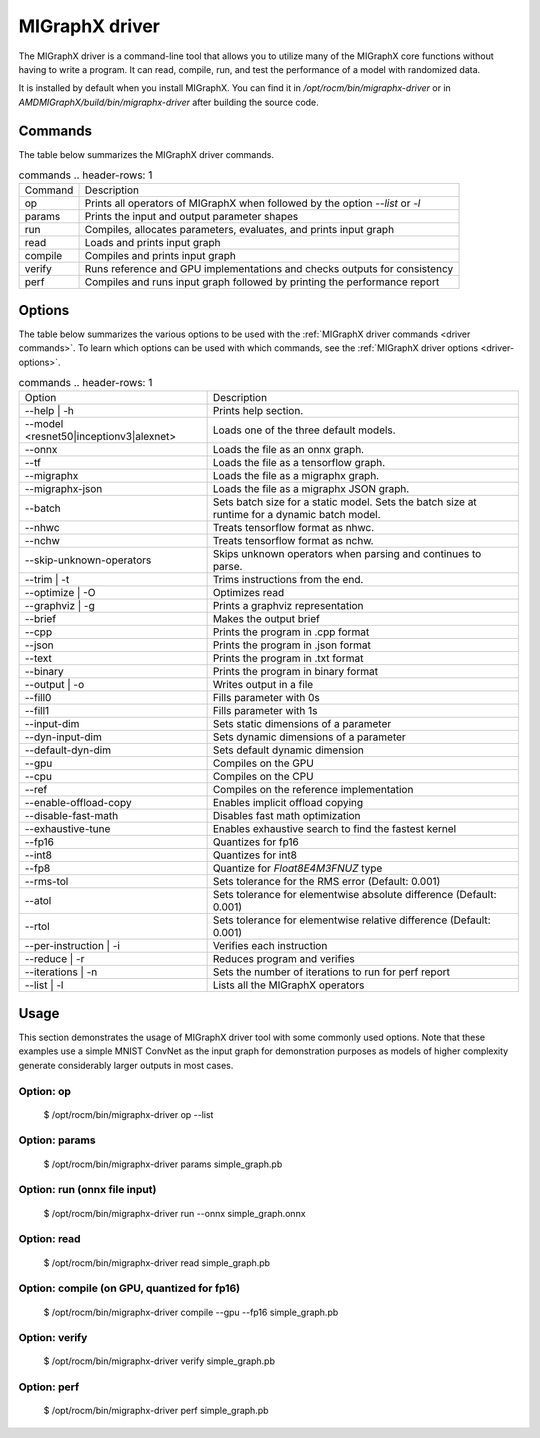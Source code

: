.. meta::
   :description: MIGraphX provides an optimized execution engine for deep learning neural networks
   :keywords: MIGraphX, ROCm, library, API, tool

.. _migraphx-driver:

=====================
MIGraphX driver
=====================

The MIGraphX driver is a command-line tool that allows you to utilize many of the MIGraphX core functions without having to write a program.
It can read, compile, run, and test the performance of a model with randomized data.

It is installed by default when you install MIGraphX. You can find it in `/opt/rocm/bin/migraphx-driver` or in `AMDMIGraphX/build/bin/migraphx-driver` after building the source code.

.. _driver commands:

Commands
-----------

The table below summarizes the MIGraphX driver commands.

.. list-table:: commands
   .. header-rows: 1

   *  - Command
      - Description
   *  - op
      - Prints all operators of MIGraphX when followed by the option `--list` or `-l`
   *  - params
      - Prints the input and output parameter shapes
   *  - run
      - Compiles, allocates parameters, evaluates, and prints input graph
   *  - read
      - Loads and prints input graph
   *  - compile
      - Compiles and prints input graph
   *  - verify
      - Runs reference and GPU implementations and checks outputs for consistency
   *  - perf
      - Compiles and runs input graph followed by printing the performance report

Options
----------

The table below summarizes the various options to be used with the :ref:`MIGraphX driver commands <driver commands>`.
To learn which options can be used with which commands, see the :ref:`MIGraphX driver options <driver-options>`.

.. list-table:: commands
   .. header-rows: 1

   *  - Option
      - Description
   *  - --help | -h
      - Prints help section.
   *  - --model <resnet50|inceptionv3|alexnet>
      - Loads one of the three default models.
   *  - --onnx
      - Loads the file as an onnx graph.
   *  - --tf
      - Loads the file as a tensorflow graph.
   *  - --migraphx
      - Loads the file as a migraphx graph.
   *  - --migraphx-json
      - Loads the file as a migraphx JSON graph.
   *  - --batch
      - Sets batch size for a static model. Sets the batch size at runtime for a dynamic batch model.
   *  - --nhwc
      - Treats tensorflow format as nhwc.
   *  - --nchw
      - Treats tensorflow format as nchw.
   *  - --skip-unknown-operators	
      - Skips unknown operators when parsing and continues to parse.
   *  - --trim | -t
      - Trims instructions from the end.
   *  - --optimize | -O
      - Optimizes read
   *  - --graphviz | -g
      - Prints a graphviz representation
   *  - --brief
      - Makes the output brief
   *  - --cpp
      - Prints the program in .cpp format
   *  - --json
      - Prints the program in .json format
   *  - --text
      - Prints the program in .txt format
   *  - --binary
      - Prints the program in binary format
   *  - --output | -o
      - Writes output in a file
   *  - --fill0
      - Fills parameter with 0s
   *  - --fill1
      - Fills parameter with 1s
   *  - --input-dim
      - Sets static dimensions of a parameter
   *  - --dyn-input-dim
      - Sets dynamic dimensions of a parameter
   *  - --default-dyn-dim
      - Sets default dynamic dimension
   *  - --gpu
      - Compiles on the GPU
   *  - --cpu
      - Compiles on the CPU
   *  - --ref
      - Compiles on the reference implementation
   *  - --enable-offload-copy
      - Enables implicit offload copying
   *  - --disable-fast-math
      - Disables fast math optimization
   *  - --exhaustive-tune
      - Enables exhaustive search to find the fastest kernel
   *  - --fp16
      - Quantizes for fp16
   *  - --int8
      - Quantizes for int8
   *  - --fp8
      - Quantize for `Float8E4M3FNUZ` type
   *  - --rms-tol
      - Sets tolerance for the RMS error (Default: 0.001)
   *  - --atol
      - Sets tolerance for elementwise absolute difference (Default: 0.001)
   *  - --rtol
      - Sets tolerance for elementwise relative difference (Default: 0.001)
   *  - --per-instruction | -i
      - Verifies each instruction
   *  - --reduce | -r
      - Reduces program and verifies
   *  - --iterations | -n
      - Sets the number of iterations to run for perf report
   *  - --list | -l
      - Lists all the MIGraphX operators

Usage
----------

This section demonstrates the usage of MIGraphX driver tool with some commonly used options. Note that these examples use a simple
MNIST ConvNet as the input graph for demonstration purposes as models of higher complexity generate considerably larger outputs in most cases.

Option: op
************

   $ /opt/rocm/bin/migraphx-driver op --list

.. collapse:: [View Output]

   @literal
   @param
   @return
   abs
   acos
   acosh
   add   
   argmax
   argmin
   as_shape
   asin
   asinh
   atan
   atanh
   batch_norm_inference
   broadcast
   capture
   ceil
   check_context::migraphx::gpu::context
   clip
   concat
   contiguous
   convert
   convolution
   cos
   cosh
   deconvolution
   div
   dot
   elu
   equal
   erf
   exp
   flatten
   floor
   gather
   gpu::abs
   gpu::acos
   gpu::acosh
   gpu::add
   gpu::add_clip
   gpu::add_gelu
   gpu::add_gelu_new
   gpu::add_relu
   gpu::add_tanh
   gpu::argmax
   gpu::argmin
   gpu::asin
   gpu::asinh
   gpu::atan
   gpu::atanh
   gpu::batch_norm_inference
   gpu::ceil
   gpu::clip
   gpu::concat
   gpu::contiguous
   gpu::conv_bias
   gpu::conv_bias_relu
   gpu::convert
   gpu::convolution
   gpu::cos
   gpu::cosh
   gpu::deconv
   gpu::div
   gpu::elu
   gpu::equal
   gpu::erf
   gpu::exp
   gpu::floor
   gpu::gather
   gpu::gelu
   gpu::gelu_new
   gpu::gemm
   gpu::greater
   gpu::layernorm
   gpu::leaky_relu
   gpu::less
   gpu::log
   gpu::logsoftmax
   gpu::lrn
   gpu::max
   gpu::min
   gpu::mul
   gpu::mul_add
   gpu::mul_add_relu
   gpu::pad
   gpu::pooling
   gpu::pow
   gpu::prelu
   gpu::quant_convolution
   gpu::quant_gemm
   gpu::recip
   gpu::record_event
   gpu::reduce_max
   gpu::reduce_mean
   gpu::reduce_min
   gpu::reduce_prod
   gpu::reduce_sum
   gpu::relu
   gpu::rnn_var_sl_last_output
   gpu::rnn_var_sl_shift_output
   gpu::rnn_var_sl_shift_sequence
   gpu::round
   gpu::rsqrt
   gpu::set_stream
   gpu::sigmoid
   gpu::sign
   gpu::sin
   gpu::sinh
   gpu::softmax
   gpu::sqdiff
   gpu::sqrt
   gpu::sub
   gpu::tan
   gpu::tanh
   gpu::triadd
   gpu::triadd_clip
   gpu::triadd_relu
   gpu::triadd_sigmoid
   gpu::triadd_tanh
   gpu::wait_event
   greater
   gru
   hip::allocate
   hip::copy
   hip::copy_from_gpu
   hip::copy_to_gpu
   hip::hip_allocate_memory
   hip::hip_copy_literal
   identity
   im2col
   leaky_relu
   less
   load
   log
   logsoftmax
   lrn
   lstm
   max
   min
   mul
   multibroadcast
   neg
   outline
   pad
   pooling
   pow
   prelu
   quant_convolution
   quant_dot
   recip
   reduce_max
   reduce_mean
   reduce_min
   reduce_prod
   reduce_sum
   ref::batch_norm_inference
   ref::convolution
   ref::deconvolution
   ref::dot
   ref::elu
   ref::im2col
   ref::leaky_relu
   ref::logsoftmax
   ref::lrn
   ref::op
   ref::pad
   ref::pooling_average
   ref::pooling_max
   ref::quant_convolution
   ref::rnn_var_sl_last_output
   ref::softmax
   relu
   reshape
   rnn
   rnn_last_cell_output
   rnn_last_hs_output
   rnn_var_sl_last_output
   rnn_var_sl_shift_output
   rnn_var_sl_shift_sequence
   round
   rsqrt
   scalar
   sigmoid
   sign
   sin
   sinh
   slice
   softmax
   sqdiff
   sqrt
   squeeze
   sub
   tan
   tanh
   transpose
   undefined
   unknown:
   unsqueeze

Option: params
****************

   $ /opt/rocm/bin/migraphx-driver params simple_graph.pb 

.. collapse:: View Output

      Reading: simple_graph.pb
      x: float_type, {1, 28, 28}, {784, 28, 1}

Option: run (onnx file input)
*******************************

   $ /opt/rocm/bin/migraphx-driver run --onnx simple_graph.onnx

.. collapse:: [View Output]

   Compiling ... 
   Reading: simple_graph.onnx
   @0 = check_context::migraphx::gpu::context -> float_type, {}, {}
   @1 = hip::hip_allocate_memory[shape=float_type, {256}, {1},id=scratch] -> float_type, {256}, {1}
   @2 = hip::hip_copy_literal[id=@literal:1] -> float_type, {784, 128}, {128, 1}
   x:0 = @param:x:0 -> float_type, {1, 28, 28}, {784, 28, 1}
   @3 = reshape[dims={-1, 784}](x:0) -> float_type, {1, 784}, {784, 1}
   @4 = load[offset=0,end=512](@1) -> float_type, {1, 128}, {128, 1}
   @5 = gpu::gemm[alpha=1,beta=0](@3,@2,@4) -> float_type, {1, 128}, {128, 1}
   @6 = hip::hip_copy_literal[id=@literal:0] -> float_type, {128}, {1}
   @7 = hip::hip_copy_literal[id=@literal:2] -> float_type, {10}, {1}
   @8 = hip::hip_copy_literal[id=@literal:3] -> float_type, {128, 10}, {10, 1}
   @9 = multibroadcast[output_lens={1, 128}](@6) -> float_type, {1, 128}, {0, 1}
   @10 = load[offset=512,end=1024](@1) -> float_type, {1, 128}, {128, 1}
   @11 = gpu::add_relu(@5,@9,@10) -> float_type, {1, 128}, {128, 1}
   @12 = load[offset=0,end=40](@1) -> float_type, {1, 10}, {10, 1}
   @13 = gpu::gemm[alpha=1,beta=0](@11,@8,@12) -> float_type, {1, 10}, {10, 1}
   @14 = multibroadcast[output_lens={1, 10}](@7) -> float_type, {1, 10}, {0, 1}
   @15 = load[offset=40,end=80](@1) -> float_type, {1, 10}, {10, 1}
   @16 = gpu::add(@13,@14,@15) -> float_type, {1, 10}, {10, 1}
   #output_0 = @param:#output_0 -> float_type, {1, 10}, {10, 1}
   @17 = gpu::softmax[axis=1](@16,#output_0) -> float_type, {1, 10}, {10, 1}
   @18 = @return(@17)

   Allocating params ... 
   @0 = check_context::migraphx::gpu::context -> float_type, {}, {}
   @1 = hip::hip_allocate_memory[shape=float_type, {256}, {1},id=scratch] -> float_type, {256}, {1}
   @2 = hip::hip_copy_literal[id=@literal:1] -> float_type, {784, 128}, {128, 1}
   x:0 = @param:x:0 -> float_type, {1, 28, 28}, {784, 28, 1}
   @3 = reshape[dims={-1, 784}](x:0) -> float_type, {1, 784}, {784, 1}
   @4 = load[offset=0,end=512](@1) -> float_type, {1, 128}, {128, 1}
   @5 = gpu::gemm[alpha=1,beta=0](@3,@2,@4) -> float_type, {1, 128}, {128, 1}
   @6 = hip::hip_copy_literal[id=@literal:0] -> float_type, {128}, {1}
   @7 = hip::hip_copy_literal[id=@literal:2] -> float_type, {10}, {1}
   @8 = hip::hip_copy_literal[id=@literal:3] -> float_type, {128, 10}, {10, 1}
   @9 = multibroadcast[output_lens={1, 128}](@6) -> float_type, {1, 128}, {0, 1}
   @10 = load[offset=512,end=1024](@1) -> float_type, {1, 128}, {128, 1}
   @11 = gpu::add_relu(@5,@9,@10) -> float_type, {1, 128}, {128, 1}
   @12 = load[offset=0,end=40](@1) -> float_type, {1, 10}, {10, 1}
   @13 = gpu::gemm[alpha=1,beta=0](@11,@8,@12) -> float_type, {1, 10}, {10, 1}
   @14 = multibroadcast[output_lens={1, 10}](@7) -> float_type, {1, 10}, {0, 1}
   @15 = load[offset=40,end=80](@1) -> float_type, {1, 10}, {10, 1}
   @16 = gpu::add(@13,@14,@15) -> float_type, {1, 10}, {10, 1}
   #output_0 = @param:#output_0 -> float_type, {1, 10}, {10, 1}
   @17 = gpu::softmax[axis=1](@16,#output_0) -> float_type, {1, 10}, {10, 1}
   @18 = @return(@17)

Option: read
**************

   $ /opt/rocm/bin/migraphx-driver read simple_graph.pb 

.. collapse:: [View Output]

   Reading: simple_graph.pb
   @0 = @literal{0.0136018, -0.0839988, 0.0375392, 0.0613085, -0.125795, 0.176185, 0.0761055, 0.0093384, -0.110057, -0.170587} -> float_type, {10}, {1}
   @1 = @literal{ ... } -> float_type, {128, 10}, {10, 1}
   @2 = @literal{ ... } -> float_type, {128}, {1}
   @3 = @literal{ ... } -> float_type, {784, 128}, {128, 1}
   @4 = @literal{-1, 784} -> int32_type, {2}, {1}
   x = @param:x -> float_type, {1, 28, 28}, {784, 28, 1}
   @5 = reshape[dims={-1, 784}](x) -> float_type, {1, 784}, {784, 1}
   @6 = identity(@3) -> float_type, {784, 128}, {128, 1}
   @7 = dot[alpha=1,beta=1](@5,@6) -> float_type, {1, 128}, {128, 1}
   @8 = identity(@2) -> float_type, {128}, {1}
   @9 = broadcast[axis=1,dims={1, 128}](@8) -> float_type, {1, 128}, {0, 1}
   @10 = add(@7,@9) -> float_type, {1, 128}, {128, 1}
   @11 = relu(@10) -> float_type, {1, 128}, {128, 1}
   @12 = identity(@1) -> float_type, {128, 10}, {10, 1}
   @13 = dot[alpha=1,beta=1](@11,@12) -> float_type, {1, 10}, {10, 1}
   @14 = identity(@0) -> float_type, {10}, {1}
   @15 = broadcast[axis=1,dims={1, 10}](@14) -> float_type, {1, 10}, {0, 1}
   @16 = add(@13,@15) -> float_type, {1, 10}, {10, 1}
   @17 = softmax[axis=1](@16) -> float_type, {1, 10}, {10, 1}
   @18 = identity(@17) -> float_type, {1, 10}, {10, 1}

Option: compile (on GPU, quantized for fp16)
***********************************************

   $ /opt/rocm/bin/migraphx-driver compile --gpu --fp16 simple_graph.pb

.. collapse:: [View Output]

   Compiling ... 
   Reading: simple_graph.pb
   @0 = check_context::migraphx::gpu::context -> float_type, {}, {}
   @1 = hip::hip_allocate_memory[shape=float_type, {456}, {1},id=scratch] -> float_type, {456}, {1}
   @2 = hip::hip_copy_literal[id=@literal:0] -> half_type, {784, 128}, {128, 1}
   @3 = load[offset=256,end=1824](@1) -> half_type, {1, 28, 28}, {784, 28, 1}
   x = @param:x -> float_type, {1, 28, 28}, {784, 28, 1}
   @4 = gpu::convert[target_type=1](x,@3) -> half_type, {1, 28, 28}, {784, 28, 1}
   @5 = reshape[dims={-1, 784}](@4) -> half_type, {1, 784}, {784, 1}
   @6 = load[offset=0,end=256](@1) -> half_type, {1, 128}, {128, 1}
   @7 = gpu::gemm[alpha=1,beta=0](@5,@2,@6) -> half_type, {1, 128}, {128, 1}
   @8 = hip::hip_copy_literal[id=@literal:2] -> half_type, {128, 10}, {10, 1}
   @9 = hip::hip_copy_literal[id=@literal:1] -> half_type, {128}, {1}
   @10 = hip::hip_copy_literal[id=@literal:3] -> half_type, {10}, {1}
   @11 = load[offset=256,end=512](@1) -> half_type, {1, 128}, {128, 1}
   @12 = broadcast[axis=1,dims={1, 128}](@9) -> half_type, {1, 128}, {0, 1}
   @13 = gpu::add_relu(@7,@12,@11) -> half_type, {1, 128}, {128, 1}
   @14 = load[offset=0,end=20](@1) -> half_type, {1, 10}, {10, 1}
   @15 = gpu::gemm[alpha=1,beta=0](@13,@8,@14) -> half_type, {1, 10}, {10, 1}
   @16 = broadcast[axis=1,dims={1, 10}](@10) -> half_type, {1, 10}, {0, 1}
   @17 = load[offset=20,end=40](@1) -> half_type, {1, 10}, {10, 1}
   @18 = gpu::add(@15,@16,@17) -> half_type, {1, 10}, {10, 1}
   @19 = load[offset=0,end=20](@1) -> half_type, {1, 10}, {10, 1}
   @20 = gpu::softmax[axis=1](@18,@19) -> half_type, {1, 10}, {10, 1}
   output = @param:output -> float_type, {1, 10}, {10, 1}
   @21 = gpu::convert[target_type=2](@20,output) -> float_type, {1, 10}, {10, 1}

Option: verify
****************

   $ /opt/rocm/bin/migraphx-driver verify simple_graph.pb

.. collapse:: [View Output]

   Reading: simple_graph.pb
   @0 = @literal{0.0136018, -0.0839988, 0.0375392, 0.0613085, -0.125795, 0.176185, 0.0761055, 0.0093384, -0.110057, -0.170587} -> float_type, {10}, {1}
   @1 = @literal{ ... } -> float_type, {128, 10}, {10, 1}
   @2 = @literal{ ... } -> float_type, {128}, {1}
   @3 = @literal{ ... } -> float_type, {784, 128}, {128, 1}
   @4 = @literal{-1, 784} -> int32_type, {2}, {1}
   x = @param:x -> float_type, {1, 28, 28}, {784, 28, 1}
   @5 = reshape[dims={-1, 784}](x) -> float_type, {1, 784}, {784, 1}
   @6 = identity(@3) -> float_type, {784, 128}, {128, 1}
   @7 = dot[alpha=1,beta=1](@5,@6) -> float_type, {1, 128}, {128, 1}
   @8 = identity(@2) -> float_type, {128}, {1}
   @9 = broadcast[axis=1,dims={1, 128}](@8) -> float_type, {1, 128}, {0, 1}
   @10 = add(@7,@9) -> float_type, {1, 128}, {128, 1}
   @11 = relu(@10) -> float_type, {1, 128}, {128, 1}
   @12 = identity(@1) -> float_type, {128, 10}, {10, 1}
   @13 = dot[alpha=1,beta=1](@11,@12) -> float_type, {1, 10}, {10, 1}
   @14 = identity(@0) -> float_type, {10}, {1}
   @15 = broadcast[axis=1,dims={1, 10}](@14) -> float_type, {1, 10}, {0, 1}
   @16 = add(@13,@15) -> float_type, {1, 10}, {10, 1}
   @17 = softmax[axis=1](@16) -> float_type, {1, 10}, {10, 1}
   @18 = identity(@17) -> float_type, {1, 10}, {10, 1}

   @0 = @literal{0.0136018, -0.0839988, 0.0375392, 0.0613085, -0.125795, 0.176185, 0.0761055, 0.0093384, -0.110057, -0.170587} -> float_type, {10}, {1}
   @1 = @literal{ ... } -> float_type, {128, 10}, {10, 1}
   @2 = @literal{ ... } -> float_type, {128}, {1}
   @3 = @literal{ ... } -> float_type, {784, 128}, {128, 1}
   @4 = @literal{-1, 784} -> int32_type, {2}, {1}
   x = @param:x -> float_type, {1, 28, 28}, {784, 28, 1}
   @5 = reshape[dims={-1, 784}](x) -> float_type, {1, 784}, {784, 1}
   @6 = identity(@3) -> float_type, {784, 128}, {128, 1}
   @7 = dot[alpha=1,beta=1](@5,@6) -> float_type, {1, 128}, {128, 1}
   @8 = identity(@2) -> float_type, {128}, {1}
   @9 = broadcast[axis=1,dims={1, 128}](@8) -> float_type, {1, 128}, {0, 1}
   @10 = add(@7,@9) -> float_type, {1, 128}, {128, 1}
   @11 = relu(@10) -> float_type, {1, 128}, {128, 1}
   @12 = identity(@1) -> float_type, {128, 10}, {10, 1}
   @13 = dot[alpha=1,beta=1](@11,@12) -> float_type, {1, 10}, {10, 1}
   @14 = identity(@0) -> float_type, {10}, {1}
   @15 = broadcast[axis=1,dims={1, 10}](@14) -> float_type, {1, 10}, {0, 1}
   @16 = add(@13,@15) -> float_type, {1, 10}, {10, 1}
   @17 = softmax[axis=1](@16) -> float_type, {1, 10}, {10, 1}
   @18 = identity(@17) -> float_type, {1, 10}, {10, 1}

   @0 = @literal{0.0136018, -0.0839988, 0.0375392, 0.0613085, -0.125795, 0.176185, 0.0761055, 0.0093384, -0.110057, -0.170587} -> float_type, {10}, {1}
   @1 = @literal{ ... } -> float_type, {128, 10}, {10, 1}
   @2 = @literal{ ... } -> float_type, {128}, {1}
   @3 = @literal{ ... } -> float_type, {784, 128}, {128, 1}
   x = @param:x -> float_type, {1, 28, 28}, {784, 28, 1}
   @4 = ref::reshape[dims={-1, 784}](x) -> float_type, {1, 784}, {784, 1}
   @5 = ref::identity(@3) -> float_type, {784, 128}, {128, 1}
   @6 = ref::dot[alpha=1,beta=1](@4,@5) -> float_type, {1, 128}, {128, 1}
   @7 = ref::identity(@2) -> float_type, {128}, {1}
   @8 = ref::broadcast[axis=1,dims={1, 128}](@7) -> float_type, {1, 128}, {0, 1}
   @9 = ref::contiguous(@8) -> float_type, {1, 128}, {128, 1}
   @10 = ref::add(@6,@9) -> float_type, {1, 128}, {128, 1}
   @11 = ref::relu(@10) -> float_type, {1, 128}, {128, 1}
   @12 = ref::identity(@1) -> float_type, {128, 10}, {10, 1}
   @13 = ref::dot[alpha=1,beta=1](@11,@12) -> float_type, {1, 10}, {10, 1}
   @14 = ref::identity(@0) -> float_type, {10}, {1}
   @15 = ref::broadcast[axis=1,dims={1, 10}](@14) -> float_type, {1, 10}, {0, 1}
   @16 = ref::contiguous(@15) -> float_type, {1, 10}, {10, 1}
   @17 = ref::add(@13,@16) -> float_type, {1, 10}, {10, 1}
   @18 = ref::softmax[axis=1](@17) -> float_type, {1, 10}, {10, 1}
   @19 = ref::identity(@18) -> float_type, {1, 10}, {10, 1}

   @0 = check_context::migraphx::gpu::context -> float_type, {}, {}
   @1 = hip::hip_allocate_memory[shape=float_type, {256}, {1},id=scratch] -> float_type, {256}, {1}
   @2 = hip::hip_copy_literal[id=@literal:3] -> float_type, {784, 128}, {128, 1}
   x = @param:x -> float_type, {1, 28, 28}, {784, 28, 1}
   @3 = load[offset=0,end=512](@1) -> float_type, {1, 128}, {128, 1}
   @4 = reshape[dims={-1, 784}](x) -> float_type, {1, 784}, {784, 1}
   @5 = gpu::gemm[alpha=1,beta=0](@4,@2,@3) -> float_type, {1, 128}, {128, 1}
   @6 = hip::hip_copy_literal[id=@literal:1] -> float_type, {128, 10}, {10, 1}
   @7 = hip::hip_copy_literal[id=@literal:2] -> float_type, {128}, {1}
   @8 = hip::hip_copy_literal[id=@literal:0] -> float_type, {10}, {1}
   @9 = load[offset=512,end=1024](@1) -> float_type, {1, 128}, {128, 1}
   @10 = broadcast[axis=1,dims={1, 128}](@7) -> float_type, {1, 128}, {0, 1}
   @11 = gpu::add_relu(@5,@10,@9) -> float_type, {1, 128}, {128, 1}
   @12 = load[offset=40,end=80](@1) -> float_type, {1, 10}, {10, 1}
   @13 = gpu::gemm[alpha=1,beta=0](@11,@6,@12) -> float_type, {1, 10}, {10, 1}
   @14 = load[offset=0,end=40](@1) -> float_type, {1, 10}, {10, 1}
   @15 = broadcast[axis=1,dims={1, 10}](@8) -> float_type, {1, 10}, {0, 1}
   @16 = gpu::add(@13,@15,@14) -> float_type, {1, 10}, {10, 1}
   output = @param:output -> float_type, {1, 10}, {10, 1}
   @17 = gpu::softmax[axis=1](@16,output) -> float_type, {1, 10}, {10, 1}

Option: perf
**************

   $ /opt/rocm/bin/migraphx-driver perf simple_graph.pb

.. collapse:: [View Output]

   Compiling ... 
   Reading: simple_graph.pb
   @0 = check_context::migraphx::gpu::context -> float_type, {}, {}
   @1 = hip::hip_allocate_memory[shape=float_type, {256}, {1},id=scratch] -> float_type, {256}, {1}
   @2 = hip::hip_copy_literal[id=@literal:3] -> float_type, {784, 128}, {128, 1}
   @3 = load[offset=0,end=512](@1) -> float_type, {1, 128}, {128, 1}
   x = @param:x -> float_type, {1, 28, 28}, {784, 28, 1}
   @4 = reshape[dims={-1, 784}](x) -> float_type, {1, 784}, {784, 1}
   @5 = gpu::gemm[alpha=1,beta=0](@4,@2,@3) -> float_type, {1, 128}, {128, 1}
   @6 = hip::hip_copy_literal[id=@literal:1] -> float_type, {128, 10}, {10, 1}
   @7 = hip::hip_copy_literal[id=@literal:0] -> float_type, {10}, {1}
   @8 = hip::hip_copy_literal[id=@literal:2] -> float_type, {128}, {1}
   @9 = broadcast[axis=1,dims={1, 128}](@8) -> float_type, {1, 128}, {0, 1}
   @10 = load[offset=512,end=1024](@1) -> float_type, {1, 128}, {128, 1}
   @11 = gpu::add_relu(@5,@9,@10) -> float_type, {1, 128}, {128, 1}
   @12 = load[offset=0,end=40](@1) -> float_type, {1, 10}, {10, 1}
   @13 = gpu::gemm[alpha=1,beta=0](@11,@6,@12) -> float_type, {1, 10}, {10, 1}
   @14 = broadcast[axis=1,dims={1, 10}](@7) -> float_type, {1, 10}, {0, 1}
   @15 = load[offset=40,end=80](@1) -> float_type, {1, 10}, {10, 1}
   @16 = gpu::add(@13,@14,@15) -> float_type, {1, 10}, {10, 1}
   output = @param:output -> float_type, {1, 10}, {10, 1}
   @17 = gpu::softmax[axis=1](@16,output) -> float_type, {1, 10}, {10, 1}

   Allocating params ... 
   Running performance report ... 
   @0 = check_context::migraphx::gpu::context -> float_type, {}, {}: 0.00057782ms, 1%
   @1 = hip::hip_allocate_memory[shape=float_type, {256}, {1},id=scratch] -> float_type, {256}, {1}: 0.000295ms, 1%
   @2 = hip::hip_copy_literal[id=@literal:3] -> float_type, {784, 128}, {128, 1}: 0.00027942ms, 1%
   @3 = load[offset=0,end=512](@1) -> float_type, {1, 128}, {128, 1}: 0.000232ms, 1%
   x = @param:x -> float_type, {1, 28, 28}, {784, 28, 1}: 0.0003206ms, 1%
   @4 = reshape[dims={-1, 784}](x) -> float_type, {1, 784}, {784, 1}: 0.00033842ms, 1%
   @5 = gpu::gemm[alpha=1,beta=0](@4,@2,@3) -> float_type, {1, 128}, {128, 1}: 0.212592ms, 52%
   @6 = hip::hip_copy_literal[id=@literal:1] -> float_type, {128, 10}, {10, 1}: 0.00085822ms, 1%
   @7 = hip::hip_copy_literal[id=@literal:0] -> float_type, {10}, {1}: 0.000382ms, 1%
   @8 = hip::hip_copy_literal[id=@literal:2] -> float_type, {128}, {1}: 0.0003486ms, 1%
   @9 = broadcast[axis=1,dims={1, 128}](@8) -> float_type, {1, 128}, {0, 1}: 0.000299ms, 1%
   @10 = load[offset=512,end=1024](@1) -> float_type, {1, 128}, {128, 1}: 0.000234ms, 1%
   @11 = gpu::add_relu(@5,@9,@10) -> float_type, {1, 128}, {128, 1}: 0.0416597ms, 11%
   @12 = load[offset=0,end=40](@1) -> float_type, {1, 10}, {10, 1}: 0.0007548ms, 1%
   @13 = gpu::gemm[alpha=1,beta=0](@11,@6,@12) -> float_type, {1, 10}, {10, 1}: 0.0733071ms, 18%
   @14 = broadcast[axis=1,dims={1, 10}](@7) -> float_type, {1, 10}, {0, 1}: 0.00088142ms, 1%
   @15 = load[offset=40,end=80](@1) -> float_type, {1, 10}, {10, 1}: 0.000408ms, 1%
   @16 = gpu::add(@13,@14,@15) -> float_type, {1, 10}, {10, 1}: 0.0410144ms, 10%
   output = @param:output -> float_type, {1, 10}, {10, 1}: 0.0010222ms, 1%
   @17 = gpu::softmax[axis=1](@16,output) -> float_type, {1, 10}, {10, 1}: 0.0385636ms, 10%

   Summary:
   gpu::gemm: 0.285899ms, 69%
   gpu::add_relu: 0.0416597ms, 11%
   gpu::add: 0.0410144ms, 10%
   gpu::softmax: 0.0385636ms, 10%
   hip::hip_copy_literal: 0.00186824ms, 1%
   load: 0.0016288ms, 1%
   @param: 0.0013428ms, 1%
   broadcast: 0.00118042ms, 1%
   check_context::migraphx::gpu::context: 0.00057782ms, 1%
   reshape: 0.00033842ms, 1%
   hip::hip_allocate_memory: 0.000295ms, 1%

   Rate: 2866.1/sec
   Total time: 0.348906ms
   Total instructions time: 0.414369ms
   Overhead time: 0.00348144ms, -0.0654627ms
   Overhead: 1%, -19%
